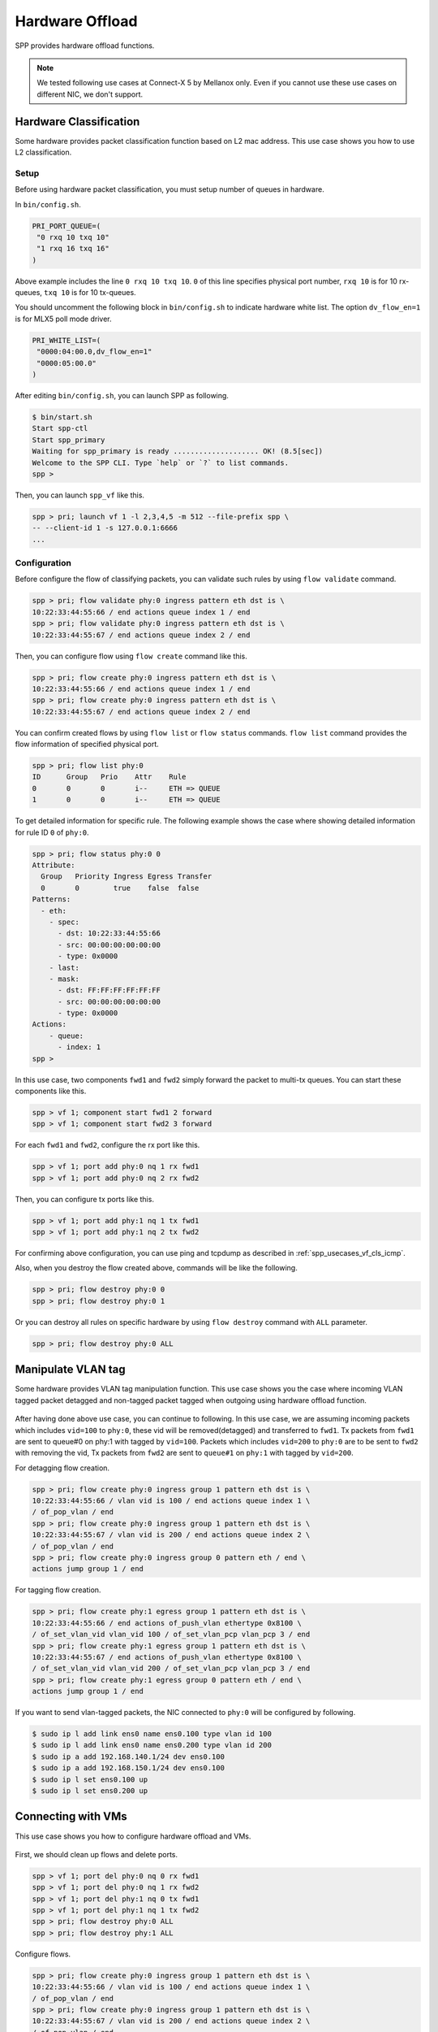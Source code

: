 ..  SPDX-License-Identifier: BSD-3-Clause
    Copyright(c) 2019 Nippon Telegraph and Telephone Corporation


.. _usecase_hardware_offload:

Hardware Offload
================

SPP provides hardware offload functions.

.. note::

    We tested following use cases at Connect-X 5 by Mellanox only.
    Even if you cannot use these use cases on different NIC, we don't support.

Hardware Classification
-----------------------

Some hardware provides packet classification function based on
L2 mac address. This use case shows you how to use L2 classification.

.. _figure_spp_hardware_offload_classify:

.. figure:: ../images/setup/use_cases/spp_hardware_offload_classify.*
   :width: 100%

Setup
~~~~~

Before using hardware packet classification, you must setup number of queues
in hardware.

In ``bin/config.sh``.

.. code-block:: sh

    PRI_PORT_QUEUE=(
     "0 rxq 10 txq 10"
     "1 rxq 16 txq 16"
    )

Above example includes the line ``0 rxq 10 txq 10``. ``0``
of this line specifies physical port number, ``rxq 10`` is for 10 rx-queues,
``txq 10`` is for 10 tx-queues.

You should uncomment the following block in ``bin/config.sh``
to indicate hardware white list. The option ``dv_flow_en=1``
is for MLX5 poll mode driver.

.. code-block:: sh

    PRI_WHITE_LIST=(
     "0000:04:00.0,dv_flow_en=1"
     "0000:05:00.0"
    )

After editing ``bin/config.sh``, you can launch SPP as following.

.. code-block:: console

    $ bin/start.sh
    Start spp-ctl
    Start spp_primary
    Waiting for spp_primary is ready .................... OK! (8.5[sec])
    Welcome to the SPP CLI. Type `help` or `?` to list commands.
    spp >

Then, you can launch ``spp_vf`` like this.

.. code-block:: none

    spp > pri; launch vf 1 -l 2,3,4,5 -m 512 --file-prefix spp \
    -- --client-id 1 -s 127.0.0.1:6666
    ...

Configuration
~~~~~~~~~~~~~

Before configure the flow of classifying packets, you
can validate such rules by using ``flow validate`` command.

.. code-block:: none

    spp > pri; flow validate phy:0 ingress pattern eth dst is \
    10:22:33:44:55:66 / end actions queue index 1 / end
    spp > pri; flow validate phy:0 ingress pattern eth dst is \
    10:22:33:44:55:67 / end actions queue index 2 / end

Then, you can configure flow using ``flow create`` command like this.

.. code-block:: none

    spp > pri; flow create phy:0 ingress pattern eth dst is \
    10:22:33:44:55:66 / end actions queue index 1 / end
    spp > pri; flow create phy:0 ingress pattern eth dst is \
    10:22:33:44:55:67 / end actions queue index 2 / end

You can confirm created flows by using ``flow list`` or ``flow status``
commands. ``flow list`` command provides the flow information of specified
physical port.

.. code-block:: none

    spp > pri; flow list phy:0
    ID      Group   Prio    Attr    Rule
    0       0       0       i--     ETH => QUEUE
    1       0       0       i--     ETH => QUEUE

To get detailed information for specific rule. The following example shows
the case where showing detailed information for rule ID ``0`` of ``phy:0``.

.. code-block:: none

    spp > pri; flow status phy:0 0
    Attribute:
      Group   Priority Ingress Egress Transfer
      0       0        true    false  false
    Patterns:
      - eth:
        - spec:
          - dst: 10:22:33:44:55:66
          - src: 00:00:00:00:00:00
          - type: 0x0000
        - last:
        - mask:
          - dst: FF:FF:FF:FF:FF:FF
          - src: 00:00:00:00:00:00
          - type: 0x0000
    Actions:
        - queue:
          - index: 1
    spp >

In this use case, two components ``fwd1`` and ``fwd2`` simply forward
the packet to multi-tx queues. You can start these components like this.

.. code-block:: none

    spp > vf 1; component start fwd1 2 forward
    spp > vf 1; component start fwd2 3 forward

For each ``fwd1`` and ``fwd2``, configure the rx port like this.

.. code-block:: none

    spp > vf 1; port add phy:0 nq 1 rx fwd1
    spp > vf 1; port add phy:0 nq 2 rx fwd2

Then, you can configure tx ports like this.

.. code-block:: none

    spp > vf 1; port add phy:1 nq 1 tx fwd1
    spp > vf 1; port add phy:1 nq 2 tx fwd2

For confirming above configuration, you can use ping and tcpdump as described
in :ref:`spp_usecases_vf_cls_icmp`.

Also, when you destroy the flow created above, commands will be like the
following.

.. code-block:: none

    spp > pri; flow destroy phy:0 0
    spp > pri; flow destroy phy:0 1

Or you can destroy all rules on specific hardware
by using ``flow destroy`` command with ``ALL`` parameter.

.. code-block:: none

    spp > pri; flow destroy phy:0 ALL

Manipulate VLAN tag
-------------------

Some hardware provides VLAN tag manipulation function.
This use case shows you the case where incoming VLAN tagged packet detagged
and non-tagged packet tagged when outgoing using hardware offload function.

.. _figure_spp_hardware_offload_vlan:

.. figure:: ../images/setup/use_cases/spp_hardware_offload_vlan.*
   :width: 100%

After having done above use case, you can continue to following.
In this use case, we are assuming incoming packets which includes
``vid=100`` to ``phy:0``, these vid will be removed(detagged) and
transferred to ``fwd1``. Tx packets from ``fwd1`` are sent to
queue#0 on phy:1 with tagged by ``vid=100``. Packets which includes
``vid=200`` to ``phy:0`` are to be sent to ``fwd2`` with removing
the vid,
Tx packets from ``fwd2`` are sent to ``queue#1`` on ``phy:1`` with tagged
by ``vid=200``.

For detagging flow creation.

.. code-block:: none

    spp > pri; flow create phy:0 ingress group 1 pattern eth dst is \
    10:22:33:44:55:66 / vlan vid is 100 / end actions queue index 1 \
    / of_pop_vlan / end
    spp > pri; flow create phy:0 ingress group 1 pattern eth dst is \
    10:22:33:44:55:67 / vlan vid is 200 / end actions queue index 2 \
    / of_pop_vlan / end
    spp > pri; flow create phy:0 ingress group 0 pattern eth / end \
    actions jump group 1 / end

For tagging flow creation.

.. code-block:: none

    spp > pri; flow create phy:1 egress group 1 pattern eth dst is \
    10:22:33:44:55:66 / end actions of_push_vlan ethertype 0x8100 \
    / of_set_vlan_vid vlan_vid 100 / of_set_vlan_pcp vlan_pcp 3 / end
    spp > pri; flow create phy:1 egress group 1 pattern eth dst is \
    10:22:33:44:55:67 / end actions of_push_vlan ethertype 0x8100 \
    / of_set_vlan_vid vlan_vid 200 / of_set_vlan_pcp vlan_pcp 3 / end
    spp > pri; flow create phy:1 egress group 0 pattern eth / end \
    actions jump group 1 / end

If you want to send vlan-tagged packets, the NIC connected to ``phy:0``
will be configured by following.

.. code-block:: sh

    $ sudo ip l add link ens0 name ens0.100 type vlan id 100
    $ sudo ip l add link ens0 name ens0.200 type vlan id 200
    $ sudo ip a add 192.168.140.1/24 dev ens0.100
    $ sudo ip a add 192.168.150.1/24 dev ens0.100
    $ sudo ip l set ens0.100 up
    $ sudo ip l set ens0.200 up


Connecting with VMs
-------------------

This use case shows you how to configure hardware offload and VMs.

.. _figure_spp_hardware_offload_vm:

.. figure:: ../images/setup/use_cases/spp_hardware_offload_vm.*
   :width: 100%

First, we should clean up flows and delete ports.

.. code-block:: none

    spp > vf 1; port del phy:0 nq 0 rx fwd1
    spp > vf 1; port del phy:0 nq 1 rx fwd2
    spp > vf 1; port del phy:1 nq 0 tx fwd1
    spp > vf 1; port del phy:1 nq 1 tx fwd2
    spp > pri; flow destroy phy:0 ALL
    spp > pri; flow destroy phy:1 ALL

Configure flows.

.. code-block:: none

    spp > pri; flow create phy:0 ingress group 1 pattern eth dst is \
    10:22:33:44:55:66 / vlan vid is 100 / end actions queue index 1 \
    / of_pop_vlan / end
    spp > pri; flow create phy:0 ingress group 1 pattern eth dst is \
    10:22:33:44:55:67 / vlan vid is 200 / end actions queue index 2 \
    / of_pop_vlan / end
    spp > pri; flow create phy:0 ingress group 0 pattern eth / end \
    actions jump group 1 / end
    spp > pri; flow create phy:0 egress group 1 pattern eth src is \
    10:22:33:44:55:66 / end actions of_push_vlan ethertype 0x8100 \
    / of_set_vlan_vid vlan_vid 100 / of_set_vlan_pcp vlan_pcp 3 / end
    spp > pri; flow create phy:0 egress group 1 pattern eth src is \
    10:22:33:44:55:67 / end actions of_push_vlan ethertype 0x8100 \
    / of_set_vlan_vid vlan_vid 200 / of_set_vlan_pcp vlan_pcp 3 / end
    spp > pri; flow create phy:0 egress group 0 pattern eth / end \
    actions jump group 1 / end

Start components.

.. code-block:: none

    spp > vf 1; component start fwd3 4 forward
    spp > vf 1; component start fwd4 5 forward

Start and setup two VMs as described in :ref:`spp_usecases_vf_ssh`.
Add ports to forwarders.

.. code-block:: none

    spp > vf 1; port add phy:0 nq 1 rx fwd1
    spp > vf 1; port add vhost:0 tx fwd1
    spp > vf 1; port add phy:0 nq 2 rx fwd2
    spp > vf 1; port add vhost:1 tx fwd2
    spp > vf 1; port add vhost:0 rx fwd3
    spp > vf 1; port add phy:0 nq 3 tx fwd3
    spp > vf 1; port add vhost:1 rx fwd4
    spp > vf 1; port add phy:0 nq 4 tx fwd4

Then you can login to each VMs.

Note that you must add arp entries of MAC addresses statically to be resolved.

.. code-block:: none

   # terminal 1 on remote host
   # set MAC address
   $ sudo arp -i ens0 -s 192.168.140.31 10:22:33:44:55:66
   $ sudo arp -i ens0 -s 192.168.150.32 10:22:33:44:55:67


Reference
---------

The following features are tested.

MT27710 Family [ConnectX-4 Lx] 1015
- dstMAC
- dstMAC(range)

MT27800 Family [ConnectX-5] 1017
- dstMAC
- dstMAC(range)
- vlan vid
- vlan vid+dstMAC
- tagging+detagging

Ethernet Controller XXV710 for 25GbE SFP28 158b
- dstMAC
